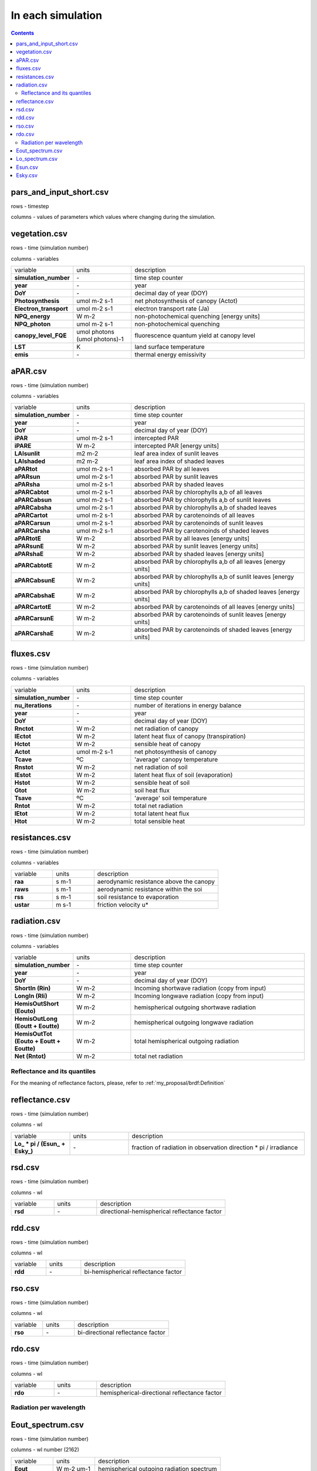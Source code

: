 In each simulation
===================

.. contents::


pars_and_input_short.csv
-----------------------------

rows - timestep

columns - values of parameters which values where changing during the simulation.


vegetation.csv
----------------

rows - time (simulation number)

columns - variables

.. list-table::
    :widths: 20 20 60

    * - variable
      - units
      - description
    * - **simulation_number**
      - \-
      - time step counter
    * - **year**
      - \-
      - year
    * - **DoY**
      - \-
      - decimal day of year (DOY)
    * - **Photosynthesis**
      - umol m-2 s-1
      - net photosynthesis of canopy (Actot)
    * - **Electron_transport**
      - umol m-2 s-1
      - electron transport rate (Ja)
    * - **NPQ_energy**
      - W m-2
      - non-photochemical quenching [energy units]
    * - **NPQ_photon**
      - umol m-2 s-1
      - non-photochemical quenching
    * - **canopy_level_FQE**
      - umol photons (umol photons)-1
      - fluorescence quantum yield at canopy level
    * - **LST**
      - K
      - land surface temperature
    * - **emis**
      - \-
      - thermal energy emissivity

aPAR.csv
----------------

rows - time (simulation number)

columns - variables

.. list-table::
    :widths: 20 20 60

    * - variable
      - units
      - description
    * - **simulation_number**
      - \-
      - time step counter
    * - **year**
      - \-
      - year
    * - **DoY**
      - \-
      - decimal day of year (DOY)
    * - **iPAR**
      - umol m-2 s-1
      - intercepted PAR
    * - **iPARE**
      - W m-2
      - intercepted PAR [energy units]
    * - **LAIsunlit**
      - m2 m-2
      - leaf area index of sunlit leaves
    * - **LAIshaded**
      - m2 m-2
      - leaf area index of shaded leaves
    * - **aPARtot**
      - umol m-2 s-1
      - absorbed PAR by all leaves
    * - **aPARsun**
      - umol m-2 s-1
      - absorbed PAR by sunlit leaves
    * - **aPARsha**
      - umol m-2 s-1
      - absorbed PAR by shaded leaves
    * - **aPARCabtot**
      - umol m-2 s-1
      - absorbed PAR by chlorophylls a,b of all leaves
    * - **aPARCabsun**
      - umol m-2 s-1
      - absorbed PAR by chlorophylls a,b of sunlit leaves
    * - **aPARCabsha**
      - umol m-2 s-1
      - absorbed PAR by chlorophylls a,b of shaded leaves
    * - **aPARCartot**
      - umol m-2 s-1
      - absorbed PAR by carotenoinds of all leaves
    * - **aPARCarsun**
      - umol m-2 s-1
      - absorbed PAR by carotenoinds of sunlit leaves
    * - **aPARCarsha**
      - umol m-2 s-1
      - absorbed PAR by carotenoinds of shaded leaves
    * - **aPARtotE**
      - W m-2
      - absorbed PAR by all leaves [energy units]
    * - **aPARsunE**
      - W m-2
      - absorbed PAR by sunlit leaves [energy units]
    * - **aPARshaE**
      - W m-2
      - absorbed PAR by shaded leaves [energy units]
    * - **aPARCabtotE**
      - W m-2
      - absorbed PAR by chlorophylls a,b of all leaves [energy units]
    * - **aPARCabsunE**
      - W m-2
      - absorbed PAR by chlorophylls a,b of sunlit leaves [energy units]
    * - **aPARCabshaE**
      - W m-2
      - absorbed PAR by chlorophylls a,b of shaded leaves [energy units]
    * - **aPARCartotE**
      - W m-2
      - absorbed PAR by carotenoinds of all leaves [energy units]
    * - **aPARCarsunE**
      - W m-2
      - absorbed PAR by carotenoinds of sunlit leaves [energy units]
    * - **aPARCarshaE**
      - W m-2
      - absorbed PAR by carotenoinds of shaded leaves [energy units]


fluxes.csv
------------

rows - time (simulation number)

columns - variables

.. list-table::
    :widths: 20 20 60

    * - variable
      - units
      - description
    * - **simulation_number**
      - \-
      - time step counter
    * - **nu_iterations**
      - \-
      - number of iterations in energy balance
    * - **year**
      - \-
      - year
    * - **DoY**
      - \-
      - decimal day of year (DOY)
    * - **Rnctot**
      - W m-2
      - net radiation of canopy
    * - **lEctot**
      - W m-2
      - latent heat flux of canopy (transpiration)
    * - **Hctot**
      - W m-2
      - sensible heat of canopy
    * - **Actot**
      - umol m-2 s-1
      - net photosynthesis of canopy
    * - **Tcave**
      - ºC
      - 'average' canopy temperature
    * - **Rnstot**
      - W m-2
      - net radiation of soil
    * - **lEstot**
      - W m-2
      - latent heat flux of soil (evaporation)
    * - **Hstot**
      - W m-2
      - sensible heat of soil
    * - **Gtot**
      - W m-2
      - soil heat flux
    * - **Tsave**
      - ºC
      - 'average' soil temperature
    * - **Rntot**
      - W m-2
      - total net radiation
    * - **lEtot**
      - W m-2
      - total latent heat flux
    * - **Htot**
      - W m-2
      - total sensible heat


resistances.csv
-----------------

rows - time (simulation number)

columns - variables

.. list-table::
    :widths: 20 20 60

    * - variable
      - units
      - description
    * - **raa**
      - s m-1
      - aerodynamic resistance above the canopy
    * - **raws**
      - s m-1
      - aerodynamic resistance within the soi
    * - **rss**
      - s m-1
      - soil resistance to evaporation
    * - **ustar**
      - m s-1
      - friction velocity u*


radiation.csv
---------------

rows - time (simulation number)

columns - variables

.. list-table::
    :widths: 20 20 60

    * - variable
      - units
      - description
    * - **simulation_number**
      - \-
      - time step counter
    * - **year**
      - \-
      - year
    * - **DoY**
      - \-
      - decimal day of year (DOY)
    * - **ShortIn (Rin)**
      - W m-2
      - Incoming shortwave radiation (copy from input)
    * - **LongIn (Rli)**
      - W m-2
      - Incoming longwave radiation (copy from input)
    * - **HemisOutShort (Eouto)**
      - W m-2
      - hemispherical outgoing shortwave radiation
    * - **HemisOutLong (Eoutt + Eoutte)**
      - W m-2
      - hemispherical outgoing longwave radiation
    * - **HemisOutTot (Eouto + Eoutt + Eoutte)**
      - W m-2
      - total hemispherical outgoing radiation
    * - **Net (Rntot)**
      - W m-2
      - total net radiation

Reflectance and its quantiles
'''''''''''''''''''''''''''''''
For the meaning of reflectance factors, please, refer to :ref:`my_proposal/brdf:Definition`

reflectance.csv
-----------------

rows - time (simulation number)

columns - wl

.. list-table::
    :widths: 20 20 60

    * - variable
      - units
      - description
    * - **\Lo_ * pi  / (\Esun_ + \Esky_)**
      - \-
      - fraction of radiation in observation direction \* pi / irradiance

rsd.csv
-----------------

rows - time (simulation number)

columns - wl

.. list-table::
    :widths: 20 20 60

    * - variable
      - units
      - description
    * - **rsd**
      - \-
      - directional-hemispherical reflectance factor

rdd.csv
-----------------

rows - time (simulation number)

columns - wl

.. list-table::
    :widths: 20 20 60

    * - variable
      - units
      - description
    * - **rdd**
      - \-
      - bi-hemispherical reflectance factor

rso.csv
-----------------

rows - time (simulation number)

columns - wl

.. list-table::
    :widths: 20 20 60

    * - variable
      - units
      - description
    * - **rso**
      - \-
      - bi-directional reflectance factor

rdo.csv
-----------------

rows - time (simulation number)

columns - wl

.. list-table::
    :widths: 20 20 60

    * - variable
      - units
      - description
    * - **rdo**
      - \-
      - hemispherical-directional reflectance factor

Radiation per wavelength
'''''''''''''''''''''''''''''''

Eout_spectrum.csv
------------------------------

rows - time (simulation number)

columns - wl number (2162)

.. list-table::
    :widths: 20 20 60

    * - variable
      - units
      - description
    * - **Eout_**
      - W m-2 um-1
      - hemispherical outgoing radiation spectrum

Lo_spectrum.csv
-----------------------------

rows - time (simulation number)

columns - wl number (2162)

.. list-table::
    :widths: 20 20 60

    * - variable
      - units
      - description
    * - **Lotot_**
      - W m-2 um-1 sr-1
      - radiance spectrum in observation direction excluding fluorescence


Esun.csv
------------------------------

rows - time (simulation number)

columns - wl number (2162)

.. list-table::
    :widths: 20 20 60

    * - variable
      - units
      - description
    * - **Esun_**
      - W m-2 um-1
      - direct top of canopy irradiance

Esky.csv
------------------------------

rows - time (simulation number)

columns - wl number (2162)

.. list-table::
    :widths: 20 20 60

    * - variable
      - units
      - description
    * - **Esky_**
      - W m-2 um-1
      - diffuse top of canopy irradiance
